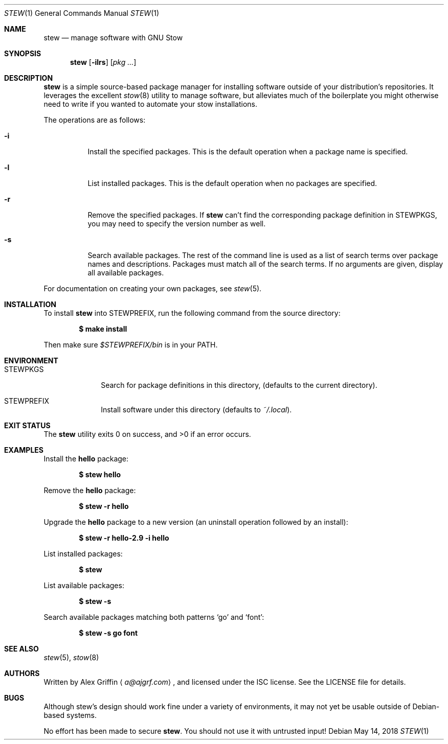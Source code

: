 .Dd May 14, 2018
.Dt STEW 1
.Os
.Sh NAME
.Nm stew
.Nd manage software with GNU Stow
.Sh SYNOPSIS
.Nm
.Op Fl ilrs
.Op Ar pkg ...
.Sh DESCRIPTION
.Nm
is a simple source-based package manager for installing software
outside of your distribution's repositories.
It leverages the excellent
.Xr stow 8
utility to manage software,
but alleviates much of the boilerplate you might otherwise
need to write if you wanted to automate your stow installations.
.Pp
The operations are as follows:
.Bl -tag -width Ds
.It Fl i
Install the specified packages.
This is the default operation when a package name is specified.
.It Fl l
List installed packages.
This is the default operation when no packages are specified.
.It Fl r
Remove the specified packages.
If
.Nm
can't find the corresponding package definition in
.Ev STEWPKGS ,
you may need to specify the version number as well.
.It Fl s
Search available packages.
The rest of the command line is used as a list of search terms
over package names and descriptions.
Packages must match all of the search terms.
If no arguments are given, display all available packages.
.El
.Pp
For documentation on creating your own packages, see
.Xr stew 5 .
.Sh INSTALLATION
To install
.Nm
into
.Ev STEWPREFIX ,
run the following command from the source directory:
.Pp
.Dl $ make install
.Pp
Then make sure
.Pa $STEWPREFIX/bin
is in your
.Ev PATH .
.Sh ENVIRONMENT
.Bl -tag -width MANPATHX
.It Ev STEWPKGS
Search for package definitions in this directory,
.Pq defaults to the current directory .
.It Ev STEWPREFIX
Install software under this directory
.Pq defaults to Pa ~/.local .
.El
.Sh EXIT STATUS
.Ex -std
.Sh EXAMPLES
Install the
.Li hello
package:
.Pp
.Dl $ stew hello
.Pp
Remove the
.Li hello
package:
.Pp
.Dl $ stew -r hello
.Pp
Upgrade the
.Li hello
package to a new version
.Pq an uninstall operation followed by an install :
.Pp
.Dl $ stew -r hello-2.9 -i hello
.Pp
List installed packages:
.Pp
.Dl $ stew
.Pp
List available packages:
.Pp
.Dl $ stew -s
.Pp
Search available packages matching both patterns
.Sq go
and
.Sq font :
.Pp
.Dl $ stew -s go font
.Sh SEE ALSO
.Xr stew 5 ,
.Xr stow 8
.Sh AUTHORS
Written by
.An Alex Griffin
.Aq Mt a@ajgrf.com ,
and licensed under the ISC license.
See the LICENSE file for details.
.Sh BUGS
Although stew's design should work fine under a variety of environments,
it may not yet be usable outside of Debian-based systems.
.Pp
No effort has been made to secure
.Nm .
You should not use it with untrusted input!
